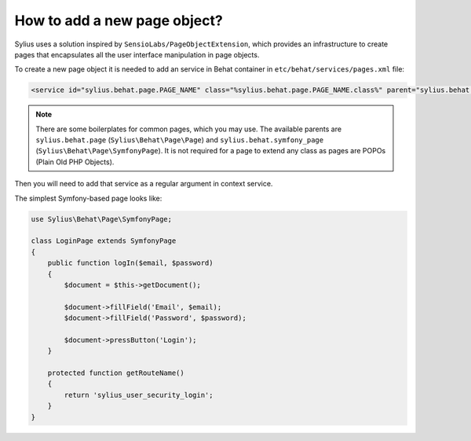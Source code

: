How to add a new page object?
=============================

Sylius uses a solution inspired by ``SensioLabs/PageObjectExtension``, which provides an infrastructure to create
pages that encapsulates all the user interface manipulation in page objects.

To create a new page object it is needed to add an service in Behat container in ``etc/behat/services/pages.xml`` file:

.. code-block:: xml

    <service id="sylius.behat.page.PAGE_NAME" class="%sylius.behat.page.PAGE_NAME.class%" parent="sylius.behat.symfony_page" scope="scenario" public="false" />

.. note::

    There are some boilerplates for common pages, which you may use. The available parents are ``sylius.behat.page`` (``Sylius\Behat\Page\Page``)
    and ``sylius.behat.symfony_page`` (``Sylius\Behat\Page\SymfonyPage``). It is not required for a page to extend any class as
    pages are POPOs (Plain Old PHP Objects).

Then you will need to add that service as a regular argument in context service.

The simplest Symfony-based page looks like:

.. code-block:: php

    use Sylius\Behat\Page\SymfonyPage;

    class LoginPage extends SymfonyPage
    {
        public function logIn($email, $password)
        {
            $document = $this->getDocument();

            $document->fillField('Email', $email);
            $document->fillField('Password', $password);

            $document->pressButton('Login');
        }

        protected function getRouteName()
        {
            return 'sylius_user_security_login';
        }
    }
